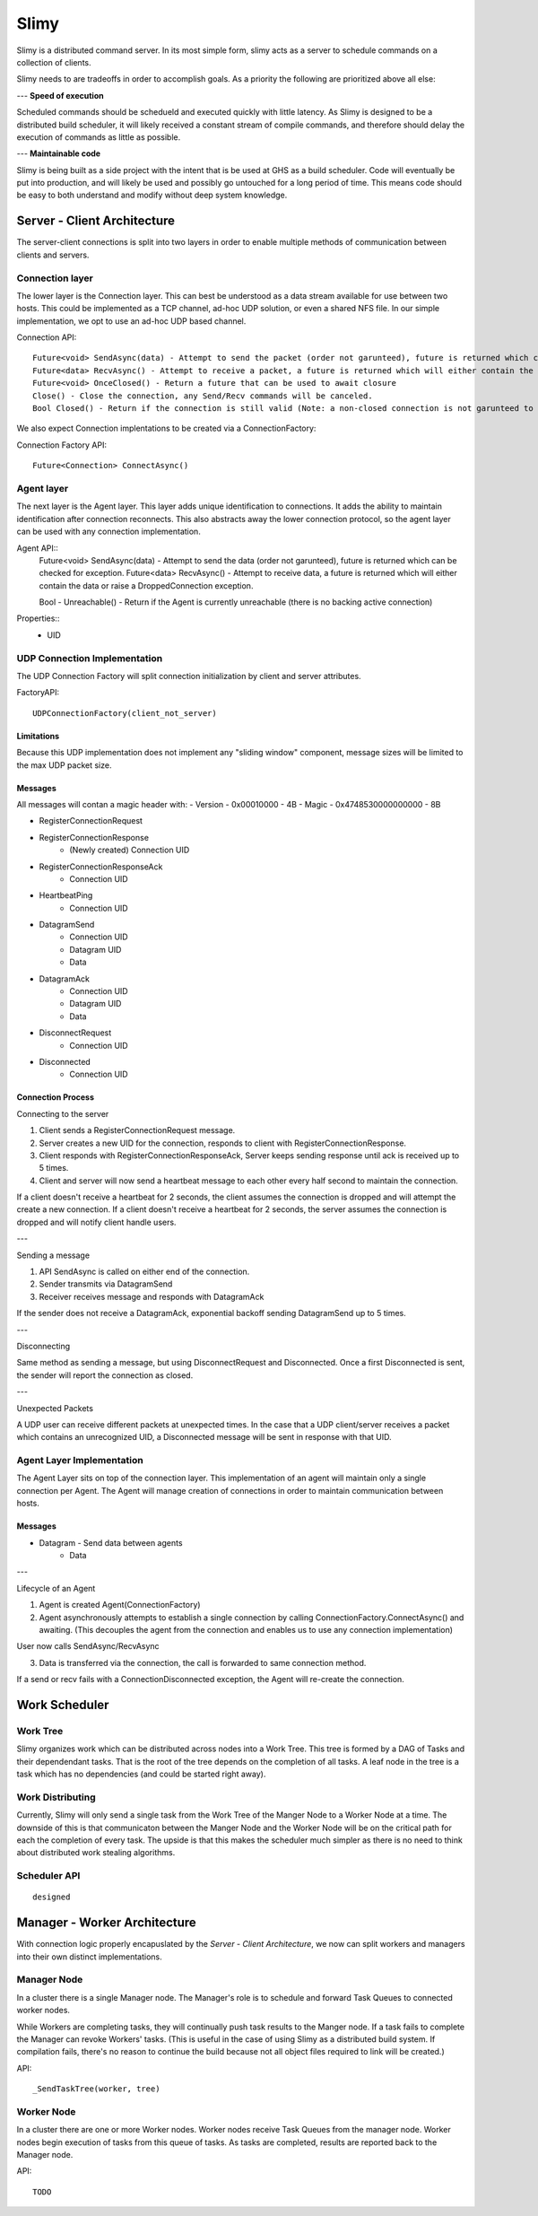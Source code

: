 =====
Slimy
=====

Slimy is a distributed command server.
In its most simple form, slimy acts as a server to schedule commands on a collection of clients.

Slimy needs to are tradeoffs in order to accomplish goals.
As a priority the following are prioritized above all else:

---
**Speed of execution**

Scheduled commands should be schedueld and executed quickly with little latency.
As Slimy is designed to be a distributed build scheduler, it will likely received a constant stream of compile commands, and therefore should delay the execution of commands as little as possible.

---
**Maintainable code**

Slimy is being built as a side project with the intent that is be used at GHS as a build scheduler.
Code will eventually be put into production, and will likely be used and possibly go untouched for a long period of time.
This means code should be easy to both understand and modify without deep system knowledge.




Server - Client Architecture
============================

The server-client connections is split into two layers in order to enable multiple methods of communication between clients and servers.


Connection layer
----------------

The lower layer is the Connection layer.
This can best be understood as a data stream available for use between two hosts.
This could be implemented as a TCP channel, ad-hoc UDP solution, or even a shared NFS file.
In our simple implementation, we opt to use an ad-hoc UDP based channel.


Connection API::

    Future<void> SendAsync(data) - Attempt to send the packet (order not garunteed), future is returned which can be checked for exception.
    Future<data> RecvAsync() - Attempt to receive a packet, a future is returned which will either contain the data or raise a DroppedConnection exception.
    Future<void> OnceClosed() - Return a future that can be used to await closure
    Close() - Close the connection, any Send/Recv commands will be canceled.
    Bool Closed() - Return if the connection is still valid (Note: a non-closed connection is not garunteed to be able to send/recv on)


We also expect Connection implentations to be created via a ConnectionFactory:

Connection Factory API::

    Future<Connection> ConnectAsync()


Agent layer
-----------

The next layer is the Agent layer.
This layer adds unique identification to connections.
It adds the ability to maintain identification after connection reconnects.
This also abstracts away the lower connection protocol, so the agent layer can be used with any connection implementation.

Agent API::
    Future<void> SendAsync(data) - Attempt to send the data (order not garunteed), future is returned which can be checked for exception.
    Future<data> RecvAsync() - Attempt to receive data, a future is returned which will either contain the data or raise a DroppedConnection exception.

    Bool - Unreachable() - Return if the Agent is currently unreachable (there is no backing active connection)

Properties::
    - UID


UDP Connection Implementation
-----------------------------

The UDP Connection Factory will split connection initialization by client and server attributes.

FactoryAPI::

    UDPConnectionFactory(client_not_server)

Limitations
~~~~~~~~~~~

Because this UDP implementation does not implement any "sliding window" component, message sizes will be limited to the max UDP packet size.

Messages
~~~~~~~~

All messages will contan a magic header with:
- Version - 0x00010000 - 4B
- Magic - 0x4748530000000000 - 8B

- RegisterConnectionRequest
- RegisterConnectionResponse
    - (Newly created) Connection UID
- RegisterConnectionResponseAck
    - Connection UID
- HeartbeatPing
    - Connection UID
- DatagramSend
    - Connection UID
    - Datagram UID
    - Data
- DatagramAck
    - Connection UID
    - Datagram UID
    - Data
- DisconnectRequest
    - Connection UID
- Disconnected
    - Connection UID

Connection Process
~~~~~~~~~~~~~~~~~~

Connecting to the server

1. Client sends a RegisterConnectionRequest message.
2. Server creates a new UID for the connection, responds to client with RegisterConnectionResponse.
3. Client responds with RegisterConnectionResponseAck, Server keeps sending response until ack is received up to 5 times.
4. Client and server will now send a heartbeat message to each other every half second to maintain the connection.

If a client doesn't receive a heartbeat for 2 seconds, the client assumes the connection is dropped and will attempt the create a new connection.
If a client doesn't receive a heartbeat for 2 seconds, the server assumes the connection is dropped and will notify client handle users.

---

Sending a message

1. API SendAsync is called on either end of the connection.
2. Sender transmits via DatagramSend
3. Receiver receives message and responds with DatagramAck

If the sender does not receive a DatagramAck, exponential backoff sending DatagramSend up to 5 times.

---

Disconnecting

Same method as sending a message, but using DisconnectRequest and Disconnected.
Once a first Disconnected is sent, the sender will report the connection as closed.

---

Unexpected Packets

A UDP user can receive different packets at unexpected times.
In the case that a UDP client/server receives a packet which contains an unrecognized UID, a Disconnected message will be sent in response with that UID.


Agent Layer Implementation
--------------------------

The Agent Layer sits on top of the connection layer.
This implementation of an agent will maintain only a single connection per Agent.
The Agent will manage creation of connections in order to maintain communication between hosts.

Messages
~~~~~~~~

- Datagram - Send data between agents
    - Data

---

Lifecycle of an Agent

1. Agent is created Agent(ConnectionFactory)
2. Agent asynchronously attempts to establish a single connection by calling ConnectionFactory.ConnectAsync() and awaiting.
   (This decouples the agent from the connection and enables us to use any connection implementation)

User now calls SendAsync/RecvAsync

3. Data is transferred via the connection, the call is forwarded to same connection method.

If a send or recv fails with a ConnectionDisconnected exception, the Agent will re-create the connection.


Work Scheduler
==============

Work Tree
---------

Slimy organizes work which can be distributed across nodes into a Work Tree.
This tree is formed by a DAG of Tasks and their dependendant tasks.
That is the root of the tree depends on the completion of all tasks.
A leaf node in the tree is a task which has no dependencies (and could be started right away).

Work Distributing
-----------------

Currently, Slimy will only send a single task from the Work Tree of the Manger Node to a Worker Node at a time.
The downside of this is that communicaton between the Manger Node and the Worker Node will be on the critical path for each the completion of every task.
The upside is that this makes the scheduler much simpler as there is no need to think about distributed work stealing algorithms.

Scheduler API
-------------
::

    designed

Manager - Worker Architecture
==============================

With connection logic properly encapuslated by the `Server - Client Architecture`, we now can split workers and managers into their own distinct implementations.

Manager Node
------------

In a cluster there is a single Manager node.
The Manager's role is to schedule and forward Task Queues to connected worker nodes.

While Workers are completing tasks, they will continually push task results to the Manger node.
If a task fails to complete the Manager can revoke Workers' tasks.
(This is useful in the case of using Slimy as a distributed build system.
If compilation fails, there's no reason to continue the build because not all object files required to link will be created.)

.. Comment
    Note that we wrote "Task Queues".
    We might be able to implement some sort of Cilk-like scheduler where we hand part of the DAG to a worker node and then it's the worker node's job to finish that DAG.


API::

    _SendTaskTree(worker, tree)

Worker Node
-----------

In a cluster there are one or more Worker nodes.
Worker nodes receive Task Queues from the manager node.
Worker nodes begin execution of tasks from this queue of tasks.
As tasks are completed, results are reported back to the Manager node.


.. Comment
    Lifecycle Planning
    ==================
    - Server starts up
    - Server receives a list of jobs
    - Server schedules jobs on the pool of workers
    Async Chain:
    - Server listens for connections

API::

    TODO